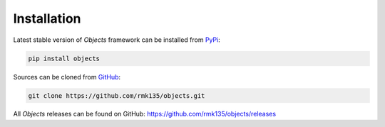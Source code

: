 Installation
============

Latest stable version of *Objects* framework can be installed from PyPi_:

.. code-block:: bash

    pip install objects

Sources can be cloned from GitHub_:

.. code-block:: bash

    git clone https://github.com/rmk135/objects.git

All *Objects* releases can be found on GitHub: https://github.com/rmk135/objects/releases

.. _PyPi: https://pypi.python.org/pypi/Objects
.. _GitHub: https://github.com/rmk135/objects
